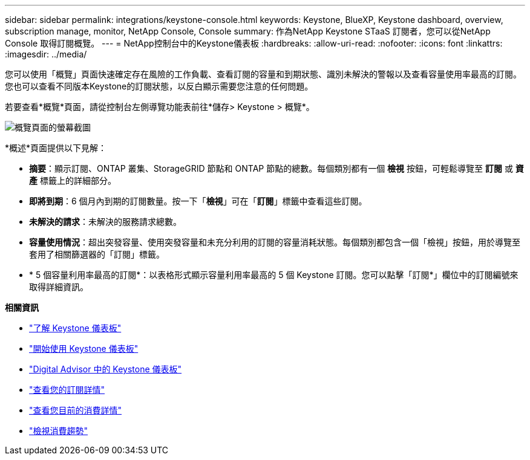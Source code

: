 ---
sidebar: sidebar 
permalink: integrations/keystone-console.html 
keywords: Keystone, BlueXP, Keystone dashboard, overview, subscription manage, monitor, NetApp Console, Console 
summary: 作為NetApp Keystone STaaS 訂閱者，您可以從NetApp Console 取得訂閱概覽。 
---
= NetApp控制台中的Keystone儀表板
:hardbreaks:
:allow-uri-read: 
:nofooter: 
:icons: font
:linkattrs: 
:imagesdir: ../media/


[role="lead"]
您可以使用「概覽」頁面快速確定存在風險的工作負載、查看訂閱的容量和到期狀態、識別未解決的警報以及查看容量使用率最高的訂閱。您也可以查看不同版本Keystone的訂閱狀態，以反白顯示需要您注意的任何問題。

若要查看*概覽*頁面，請從控制台左側導覽功能表前往*儲存> Keystone > 概覽*。

image:bxp-dashboard-overview-2.png["概覽頁面的螢幕截圖"]

*概述*頁面提供以下見解：

* *摘要*：顯示訂閱、ONTAP 叢集、StorageGRID 節點和 ONTAP 節點的總數。每個類別都有一個 *檢視* 按鈕，可輕鬆導覽至 *訂閱* 或 *資產* 標籤上的詳細部分。
* *即將到期*：6 個月內到期的訂閱數量。按一下「*檢視*」可在「*訂閱*」標籤中查看這些訂閱。
* *未解決的請求*：未解決的服務請求總數。
* *容量使用情況*：超出突發容量、使用突發容量和未充分利用的訂閱的容量消耗狀態。每個類別都包含一個「檢視」按鈕，用於導覽至套用了相關篩選器的「訂閱」標籤。
* * 5 個容量利用率最高的訂閱*：以表格形式顯示容量利用率最高的 5 個 Keystone 訂閱。您可以點擊「訂閱*」欄位中的訂閱編號來取得詳細資訊。


*相關資訊*

* link:../integrations/dashboard-overview.html["了解 Keystone 儀表板"]
* link:../integrations/dashboard-access.html["開始使用 Keystone 儀表板"]
* link:..//integrations/keystone-aiq.html["Digital Advisor 中的 Keystone 儀表板"]
* link:../integrations/subscriptions-tab.html["查看您的訂閱詳情"]
* link:../integrations/current-usage-tab.html["查看您目前的消費詳情"]
* link:../integrations/consumption-tab.html["檢視消費趨勢"]

